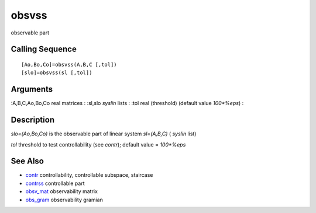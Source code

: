 


obsvss
======

observable part



Calling Sequence
~~~~~~~~~~~~~~~~


::

    [Ao,Bo,Co]=obsvss(A,B,C [,tol])
    [slo]=obsvss(sl [,tol])




Arguments
~~~~~~~~~

:A,B,C,Ao,Bo,Co real matrices
: :sl,slo `syslin` lists
: :tol real (threshold) (default value `100*%eps`)
:



Description
~~~~~~~~~~~

`slo=(Ao,Bo,Co)` is the observable part of linear system `sl=(A,B,C)`
( `syslin` list)

`tol` threshold to test controllability (see `contr`); default value =
`100*%eps`



See Also
~~~~~~~~


+ `contr`_ controllability, controllable subspace, staircase
+ `contrss`_ controllable part
+ `obsv_mat`_ observability matrix
+ `obs_gram`_ observability gramian


.. _obsv_mat: obsv_mat.html
.. _contr: contr.html
.. _obs_gram: obs_gram.html
.. _contrss: contrss.html


